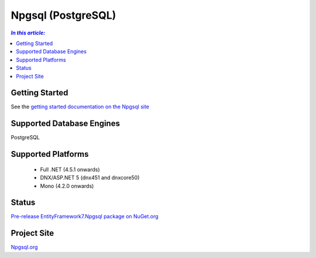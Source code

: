 Npgsql (PostgreSQL)
===================

.. contents:: `In this article:`
    :depth: 2
    :local:

Getting Started
---------------

See the `getting started documentation on the Npgsql site <http://www.npgsql.org/doc/ef7.html>`_

Supported Database Engines
--------------------------

PostgreSQL

Supported Platforms
-------------------

 * Full .NET (4.5.1 onwards)
 * DNX/ASP.NET 5 (dnx451 and dnxcore50)
 * Mono (4.2.0 onwards)

Status
------

`Pre-release EntityFramework7.Npgsql package on NuGet.org <https://www.nuget.org/packages/EntityFramework7.Npgsql/>`_

Project Site
------------

`Npgsql.org <http://www.npgsql.org>`_
